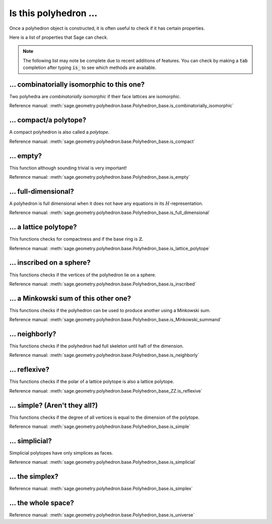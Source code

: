 .. -*- coding: utf-8 -*-

.. linkall

.. _is_this_polyhedron:

==============================================================
Is this polyhedron ...
==============================================================

.. MODULEAUTHOR:: Jean-Philippe Labbé <labbe@math.fu-berlin.de>

Once a polyhedron object is constructed, it is often useful to check if it has certain 
properties.

Here is a list of properties that Sage can check.

.. note::

    The following list may note be complete due to recent additions of features. You can 
    check by making a :code:`tab` completion after typing :code:`is_` to see which methods
    are available.

... combinatorially isomorphic to this one?
==============================================================

Two polyhedra are *combinatorially isomorphic* if their face lattices are isomorphic.


Reference manual: :meth:`sage.geometry.polyhedron.base.Polyhedron_base.is_combinatorially_isomorphic`

... compact/a polytope?
==============================================================

A compact polyhedron is also called a *polytope*.

Reference manual: :meth:`sage.geometry.polyhedron.base.Polyhedron_base.is_compact`

... empty?
==============================================================

This function although sounding trivial is very important!

Reference manual: :meth:`sage.geometry.polyhedron.base.Polyhedron_base.is_empty`

... full-dimensional?
==============================================================

A polyhedron is full dimensional when it does not have any equations in its
:math:`H`-representation.

Reference manual: :meth:`sage.geometry.polyhedron.base.Polyhedron_base.is_full_dimensional`

... a lattice polytope?
==============================================================

This functions checks for compactness and if the base ring is :math:`\mathbb{Z}`.

Reference manual: :meth:`sage.geometry.polyhedron.base.Polyhedron_base.is_lattice_polytope`

... inscribed on a sphere?
==============================================================

This functions checks if the vertices of the polyhedron lie on a sphere.

Reference manual: :meth:`sage.geometry.polyhedron.base.Polyhedron_base.is_inscribed`

... a Minkowski sum of this other one?
==============================================================

This functions checks if the polyhedron can be used to produce another using a
Minkowski sum.

Reference manual: :meth:`sage.geometry.polyhedron.base.Polyhedron_base.is_Minkowski_summand`

... neighborly?
==============================================================

This functions checks if the polyhedron had full skeleton until hafl of the
dimension.

Reference manual: :meth:`sage.geometry.polyhedron.base.Polyhedron_base.is_neighborly`

... reflexive?
==============================================================

This functions checks if the polar of a lattice polytope is also a lattice
polytope.

Reference manual: :meth:`sage.geometry.polyhedron.base.Polyhedron_base_ZZ.is_reflexive`

... simple? (Aren't they all?)
==============================================================

This functions checks if the degree of all vertices is equal to the dimension
of the polytope.

Reference manual: :meth:`sage.geometry.polyhedron.base.Polyhedron_base.is_simple`

... simplicial?
==============================================================

Simplicial polytopes have only simplices as faces.

Reference manual: :meth:`sage.geometry.polyhedron.base.Polyhedron_base.is_simplicial`

... the simplex?
==============================================================

Reference manual: :meth:`sage.geometry.polyhedron.base.Polyhedron_base.is_simplex`

... the whole space?
==============================================================

Reference manual: :meth:`sage.geometry.polyhedron.base.Polyhedron_base.is_universe`
